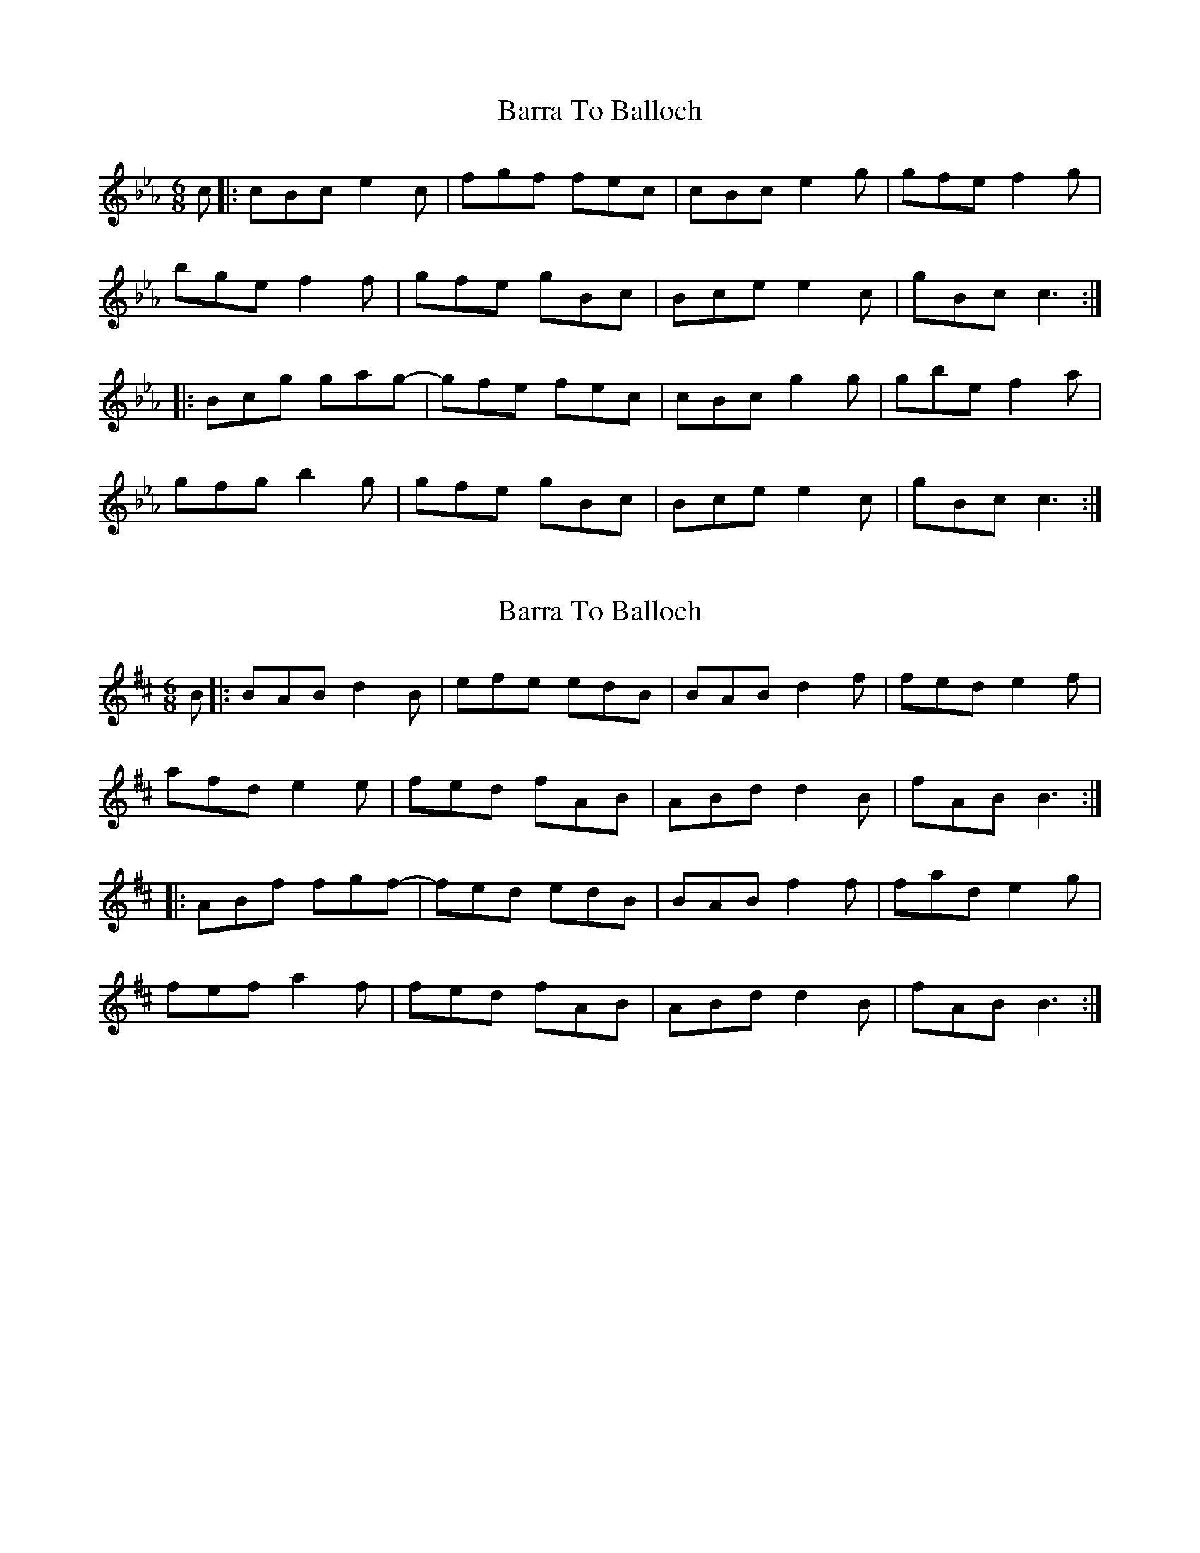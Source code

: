 X: 1
T: Barra To Balloch
Z: Alastair Chisholm
S: https://thesession.org/tunes/13601#setting24108
R: jig
M: 6/8
L: 1/8
K: Fdor
c |: cBc e2 c | fgf fec | cBc e2 g| gfe f2 g |
bge f2 f | gfe gBc | Bce e2 c | gBc c3 :|
|: Bcg gag-|gfe fec |cBc g2 g| gbe f2 a |
gfg b2 g| gfe gBc | Bce e2 c| gBc c3 :|
X: 2
T: Barra To Balloch
Z: JACKB
S: https://thesession.org/tunes/13601#setting24158
R: jig
M: 6/8
L: 1/8
K: Edor
B |: BAB d2 B | efe edB | BAB d2 f| fed e2 f |
afd e2 e | fed fAB | ABd d2 B | fAB B3 :|
|: ABf fgf-|fed edB |BAB f2 f| fad e2 g |
fef a2 f| fed fAB | ABd d2 B| fAB B3 :|

